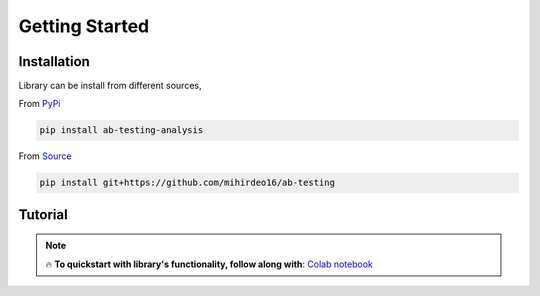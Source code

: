 ==================
Getting Started
==================


Installation
--------------
Library can be install from different sources,

From `PyPi <https://pypi.org/project/ab-testing-analysis/>`_

.. code:: shell

   pip install ab-testing-analysis

From `Source <https://github.com/mihirdeo16/ab-testing>`_

.. code:: shell

    pip install git+https://github.com/mihirdeo16/ab-testing

Tutorial
---------

.. note::


    🔥 **To quickstart with library's functionality, follow along with**: `Colab notebook <https://colab.research.google.com/github/mihirdeo16/ab-testing/blob/main/docs/Tutorial.ipynb>`_
